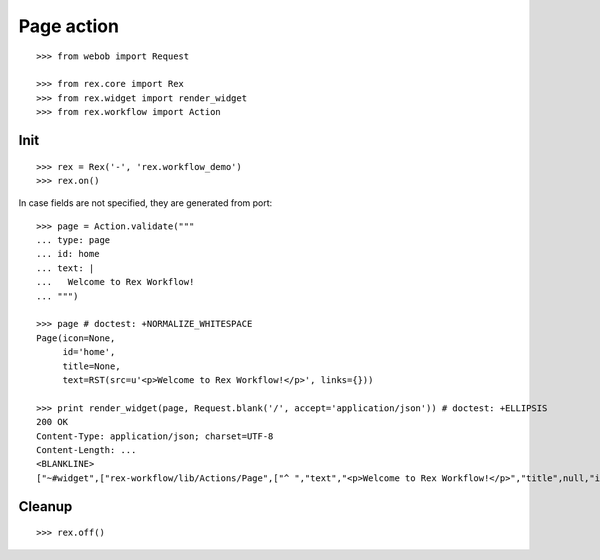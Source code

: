 Page action
===========

::

  >>> from webob import Request

  >>> from rex.core import Rex
  >>> from rex.widget import render_widget
  >>> from rex.workflow import Action

Init
----

::

  >>> rex = Rex('-', 'rex.workflow_demo')
  >>> rex.on()

In case fields are not specified, they are generated from port::

  >>> page = Action.validate("""
  ... type: page
  ... id: home
  ... text: |
  ...   Welcome to Rex Workflow!
  ... """)

  >>> page # doctest: +NORMALIZE_WHITESPACE
  Page(icon=None,
       id='home',
       title=None,
       text=RST(src=u'<p>Welcome to Rex Workflow!</p>', links={}))

  >>> print render_widget(page, Request.blank('/', accept='application/json')) # doctest: +ELLIPSIS
  200 OK
  Content-Type: application/json; charset=UTF-8
  Content-Length: ...
  <BLANKLINE>
  ["~#widget",["rex-workflow/lib/Actions/Page",["^ ","text","<p>Welcome to Rex Workflow!</p>","title",null,"id","home","icon",null]]]

Cleanup
-------

::

  >>> rex.off()

